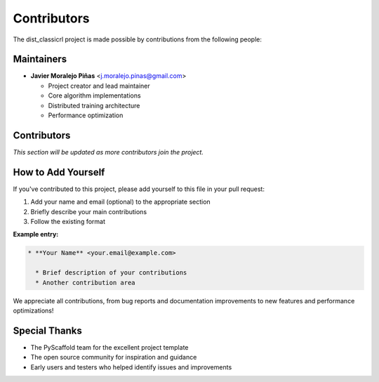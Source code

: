 ============
Contributors
============

The dist_classicrl project is made possible by contributions from the following people:

Maintainers
===========

* **Javier Moralejo Piñas** <j.moralejo.pinas@gmail.com>

  * Project creator and lead maintainer
  * Core algorithm implementations
  * Distributed training architecture
  * Performance optimization

Contributors
============

*This section will be updated as more contributors join the project.*

How to Add Yourself
====================

If you've contributed to this project, please add yourself to this file in your pull request:

1. Add your name and email (optional) to the appropriate section
2. Briefly describe your main contributions
3. Follow the existing format

**Example entry:**

.. code-block:: restructuredtext

    * **Your Name** <your.email@example.com>

      * Brief description of your contributions
      * Another contribution area

We appreciate all contributions, from bug reports and documentation improvements
to new features and performance optimizations!

Special Thanks
==============

* The PyScaffold team for the excellent project template
* The open source community for inspiration and guidance
* Early users and testers who helped identify issues and improvements
